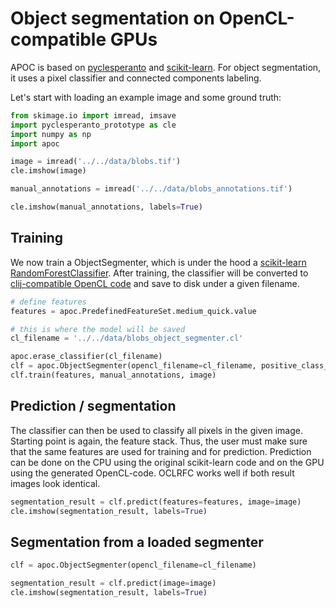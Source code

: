 <<ce720e69>>
* Object segmentation on OpenCL-compatible GPUs
  :PROPERTIES:
  :CUSTOM_ID: object-segmentation-on-opencl-compatible-gpus
  :END:
APOC is based on
[[https://github.com/clEsperanto/pyclesperanto_prototype][pyclesperanto]]
and [[https://scikit-learn.org/stable/][scikit-learn]]. For object
segmentation, it uses a pixel classifier and connected components
labeling.

Let's start with loading an example image and some ground truth:

<<030613f9>>
#+begin_src python
from skimage.io import imread, imsave
import pyclesperanto_prototype as cle
import numpy as np
import apoc
#+end_src

<<4384e011-ad91-4c63-b8bc-f60b1f3c80ee>>
#+begin_src python
image = imread('../../data/blobs.tif')
cle.imshow(image)
#+end_src

[[file:0691d67b662888d48b2a43a629bababf0db05cb3.png]]

<<f9ce5403>>
#+begin_src python
manual_annotations = imread('../../data/blobs_annotations.tif')

cle.imshow(manual_annotations, labels=True)
#+end_src

[[file:1577ed209a36ea930d7465a0e5426191cdb10429.png]]

<<f0299779>>
** Training
   :PROPERTIES:
   :CUSTOM_ID: training
   :END:
We now train a ObjectSegmenter, which is under the hood a
[[https://scikit-learn.org/stable/modules/generated/sklearn.ensemble.RandomForestClassifier.html][scikit-learn
RandomForestClassifier]]. After training, the classifier will be
converted to
[[https://github.com/clEsperanto/clij-opencl-kernels][clij-compatible
OpenCL code]] and save to disk under a given filename.

<<8c162a7f>>
#+begin_src python
# define features
features = apoc.PredefinedFeatureSet.medium_quick.value

# this is where the model will be saved
cl_filename = '../../data/blobs_object_segmenter.cl'

apoc.erase_classifier(cl_filename)
clf = apoc.ObjectSegmenter(opencl_filename=cl_filename, positive_class_identifier=2)
clf.train(features, manual_annotations, image)
#+end_src

<<5e231f60>>
** Prediction / segmentation
   :PROPERTIES:
   :CUSTOM_ID: prediction--segmentation
   :END:
The classifier can then be used to classify all pixels in the given
image. Starting point is again, the feature stack. Thus, the user must
make sure that the same features are used for training and for
prediction. Prediction can be done on the CPU using the original
scikit-learn code and on the GPU using the generated OpenCL-code. OCLRFC
works well if both result images look identical.

<<efe2721c>>
#+begin_src python
segmentation_result = clf.predict(features=features, image=image)
cle.imshow(segmentation_result, labels=True)
#+end_src

[[file:6a265df966acb172b37cf3601a4a214352ee2df2.png]]

<<7f4ba4f6>>
** Segmentation from a loaded segmenter
   :PROPERTIES:
   :CUSTOM_ID: segmentation-from-a-loaded-segmenter
   :END:

<<40f890ea>>
#+begin_src python
clf = apoc.ObjectSegmenter(opencl_filename=cl_filename)

segmentation_result = clf.predict(image=image)
cle.imshow(segmentation_result, labels=True)
#+end_src

[[file:6a265df966acb172b37cf3601a4a214352ee2df2.png]]

